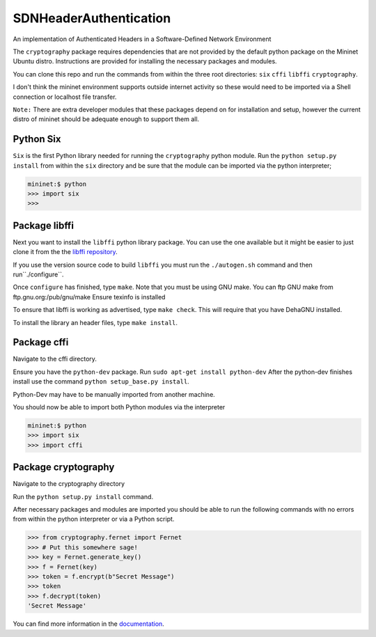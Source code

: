 SDNHeaderAuthentication
=======================

An implementation of Authenticated Headers in a Software-Defined Network Environment

The ``cryptography`` package requires dependencies that are not provided 
by the default python package on the Mininet Ubuntu distro. Instructions 
are provided for installing the necessary packages and modules.

You can clone this repo and run the commands from within the three root
directories: ``six`` ``cffi`` ``libffi`` ``cryptography``.

I don't think the mininet environment supports outside internet activity 
so these would need to be imported via a Shell connection or localhost
file transfer.

``Note:`` There are extra developer modules that these packages depend on
for installation and setup, however the current distro of mininet should
be adequate enough to support them all.

Python Six
~~~~~~~~~~~~~~~

``Six`` is the first Python library needed for running the ``cryptography``
python module. Run the ``python setup.py install`` from within the 
``six`` directory and be sure that the module can be imported via the 
python interpreter;

.. code-block:: pycon
	
	mininet:$ python
	>>> import six
	>>>
	
Package libffi
~~~~~~~~~~~~~~~~
	
Next you want to install the ``libffi`` python library package. You can 
use the one available but it might be easier to just clone it from the 
the `libffi repository`_. 

If you use the version source code to build ``libffi`` you must run the ``./autogen.sh`` command and then run``./configure``.

Once ``configure`` has finished, type ``make``. Note that you must be 
using GNU make. You can ftp GNU make from ftp.gnu.org:/pub/gnu/make
Ensure texinfo is installed

To ensure that libffi is working as advertised, type ``make check``. This
will require that you have DehaGNU installed.

To install the library an header files, type ``make install``.

Package cffi
~~~~~~~~~~~~~~~
Navigate to the cffi directory. 

Ensure you have the ``python-dev`` package. Run ``sudo apt-get install python-dev`` After the python-dev finishes install use the command 
``python setup_base.py install``. 

Python-Dev may have to be manually imported from another machine.

You should now be able to import both Python modules via the interpreter

.. code-block:: pycon

	mininet:$ python
	>>> import six
	>>> import cffi

Package cryptography
~~~~~~~~~~~~~~~~~~~~~~
Navigate to the cryptography directory

Run the ``python setup.py install`` command.
	
After necessary packages and modules are imported you should be able to 
run the following commands with no errors from within the python 
interpreter or via a Python script.

.. code-block:: pycon

	>>> from cryptography.fernet import Fernet
	>>> # Put this somewhere sage!
	>>> key = Fernet.generate_key()
	>>> f = Fernet(key)
	>>> token = f.encrypt(b"Secret Message")
	>>> token
	>>> f.decrypt(token)
	'Secret Message'

You can find more information in the `documentation`_.

.. _`documentation`: https://cryptography.io/

.. _`libffi repository`: https://github.com/atgreen/libffi